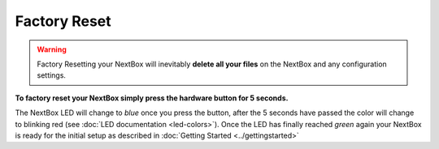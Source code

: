 Factory Reset
=======================


.. Warning::

   Factory Resetting your NextBox will inevitably **delete all your files** on
   the NextBox and any configuration settings.

**To factory reset your NextBox simply press the hardware button for 5 seconds.**

The NextBox LED will change to *blue* once you press the button, after the 5
seconds have passed the color will change to blinking red (see :doc:`LED documentation <led-colors>`).
Once the LED has finally reached *green* again your NextBox is ready for the initial setup as 
described in :doc:`Getting Started <../gettingstarted>`





